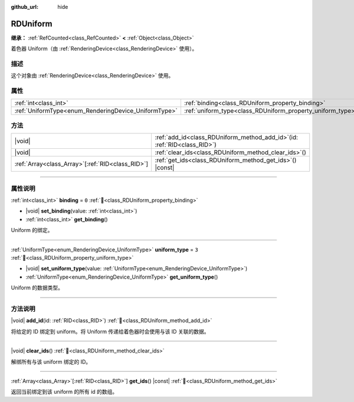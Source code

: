 :github_url: hide

.. DO NOT EDIT THIS FILE!!!
.. Generated automatically from Godot engine sources.
.. Generator: https://github.com/godotengine/godot/tree/4.3/doc/tools/make_rst.py.
.. XML source: https://github.com/godotengine/godot/tree/4.3/doc/classes/RDUniform.xml.

.. _class_RDUniform:

RDUniform
=========

**继承：** :ref:`RefCounted<class_RefCounted>` **<** :ref:`Object<class_Object>`

着色器 Uniform（由 :ref:`RenderingDevice<class_RenderingDevice>` 使用）。

.. rst-class:: classref-introduction-group

描述
----

这个对象由 :ref:`RenderingDevice<class_RenderingDevice>` 使用。

.. rst-class:: classref-reftable-group

属性
----

.. table::
   :widths: auto

   +------------------------------------------------------+------------------------------------------------------------+-------+
   | :ref:`int<class_int>`                                | :ref:`binding<class_RDUniform_property_binding>`           | ``0`` |
   +------------------------------------------------------+------------------------------------------------------------+-------+
   | :ref:`UniformType<enum_RenderingDevice_UniformType>` | :ref:`uniform_type<class_RDUniform_property_uniform_type>` | ``3`` |
   +------------------------------------------------------+------------------------------------------------------------+-------+

.. rst-class:: classref-reftable-group

方法
----

.. table::
   :widths: auto

   +----------------------------------------------------+--------------------------------------------------------------------------------+
   | |void|                                             | :ref:`add_id<class_RDUniform_method_add_id>`\ (\ id\: :ref:`RID<class_RID>`\ ) |
   +----------------------------------------------------+--------------------------------------------------------------------------------+
   | |void|                                             | :ref:`clear_ids<class_RDUniform_method_clear_ids>`\ (\ )                       |
   +----------------------------------------------------+--------------------------------------------------------------------------------+
   | :ref:`Array<class_Array>`\[:ref:`RID<class_RID>`\] | :ref:`get_ids<class_RDUniform_method_get_ids>`\ (\ ) |const|                   |
   +----------------------------------------------------+--------------------------------------------------------------------------------+

.. rst-class:: classref-section-separator

----

.. rst-class:: classref-descriptions-group

属性说明
--------

.. _class_RDUniform_property_binding:

.. rst-class:: classref-property

:ref:`int<class_int>` **binding** = ``0`` :ref:`🔗<class_RDUniform_property_binding>`

.. rst-class:: classref-property-setget

- |void| **set_binding**\ (\ value\: :ref:`int<class_int>`\ )
- :ref:`int<class_int>` **get_binding**\ (\ )

Uniform 的绑定。

.. rst-class:: classref-item-separator

----

.. _class_RDUniform_property_uniform_type:

.. rst-class:: classref-property

:ref:`UniformType<enum_RenderingDevice_UniformType>` **uniform_type** = ``3`` :ref:`🔗<class_RDUniform_property_uniform_type>`

.. rst-class:: classref-property-setget

- |void| **set_uniform_type**\ (\ value\: :ref:`UniformType<enum_RenderingDevice_UniformType>`\ )
- :ref:`UniformType<enum_RenderingDevice_UniformType>` **get_uniform_type**\ (\ )

Uniform 的数据类型。

.. rst-class:: classref-section-separator

----

.. rst-class:: classref-descriptions-group

方法说明
--------

.. _class_RDUniform_method_add_id:

.. rst-class:: classref-method

|void| **add_id**\ (\ id\: :ref:`RID<class_RID>`\ ) :ref:`🔗<class_RDUniform_method_add_id>`

将给定的 ID 绑定到 uniform。将 Uniform 传递给着色器时会使用与该 ID 关联的数据。

.. rst-class:: classref-item-separator

----

.. _class_RDUniform_method_clear_ids:

.. rst-class:: classref-method

|void| **clear_ids**\ (\ ) :ref:`🔗<class_RDUniform_method_clear_ids>`

解绑所有与该 uniform 绑定的 ID。

.. rst-class:: classref-item-separator

----

.. _class_RDUniform_method_get_ids:

.. rst-class:: classref-method

:ref:`Array<class_Array>`\[:ref:`RID<class_RID>`\] **get_ids**\ (\ ) |const| :ref:`🔗<class_RDUniform_method_get_ids>`

返回当前绑定到该 uniform 的所有 id 的数组。

.. |virtual| replace:: :abbr:`virtual (本方法通常需要用户覆盖才能生效。)`
.. |const| replace:: :abbr:`const (本方法无副作用，不会修改该实例的任何成员变量。)`
.. |vararg| replace:: :abbr:`vararg (本方法除了能接受在此处描述的参数外，还能够继续接受任意数量的参数。)`
.. |constructor| replace:: :abbr:`constructor (本方法用于构造某个类型。)`
.. |static| replace:: :abbr:`static (调用本方法无需实例，可直接使用类名进行调用。)`
.. |operator| replace:: :abbr:`operator (本方法描述的是使用本类型作为左操作数的有效运算符。)`
.. |bitfield| replace:: :abbr:`BitField (这个值是由下列位标志构成位掩码的整数。)`
.. |void| replace:: :abbr:`void (无返回值。)`
